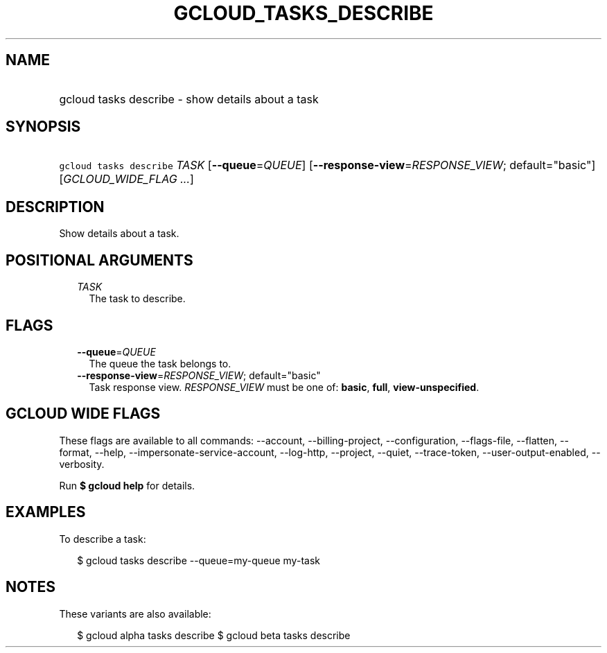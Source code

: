 
.TH "GCLOUD_TASKS_DESCRIBE" 1



.SH "NAME"
.HP
gcloud tasks describe \- show details about a task



.SH "SYNOPSIS"
.HP
\f5gcloud tasks describe\fR \fITASK\fR [\fB\-\-queue\fR=\fIQUEUE\fR] [\fB\-\-response\-view\fR=\fIRESPONSE_VIEW\fR;\ default="basic"] [\fIGCLOUD_WIDE_FLAG\ ...\fR]



.SH "DESCRIPTION"

Show details about a task.



.SH "POSITIONAL ARGUMENTS"

.RS 2m
.TP 2m
\fITASK\fR
The task to describe.



.RE
.sp

.SH "FLAGS"

.RS 2m
.TP 2m
\fB\-\-queue\fR=\fIQUEUE\fR
The queue the task belongs to.

.TP 2m
\fB\-\-response\-view\fR=\fIRESPONSE_VIEW\fR; default="basic"
Task response view. \fIRESPONSE_VIEW\fR must be one of: \fBbasic\fR, \fBfull\fR,
\fBview\-unspecified\fR.


.RE
.sp

.SH "GCLOUD WIDE FLAGS"

These flags are available to all commands: \-\-account, \-\-billing\-project,
\-\-configuration, \-\-flags\-file, \-\-flatten, \-\-format, \-\-help,
\-\-impersonate\-service\-account, \-\-log\-http, \-\-project, \-\-quiet,
\-\-trace\-token, \-\-user\-output\-enabled, \-\-verbosity.

Run \fB$ gcloud help\fR for details.



.SH "EXAMPLES"

To describe a task:

.RS 2m
$ gcloud tasks describe \-\-queue=my\-queue my\-task
.RE



.SH "NOTES"

These variants are also available:

.RS 2m
$ gcloud alpha tasks describe
$ gcloud beta tasks describe
.RE

